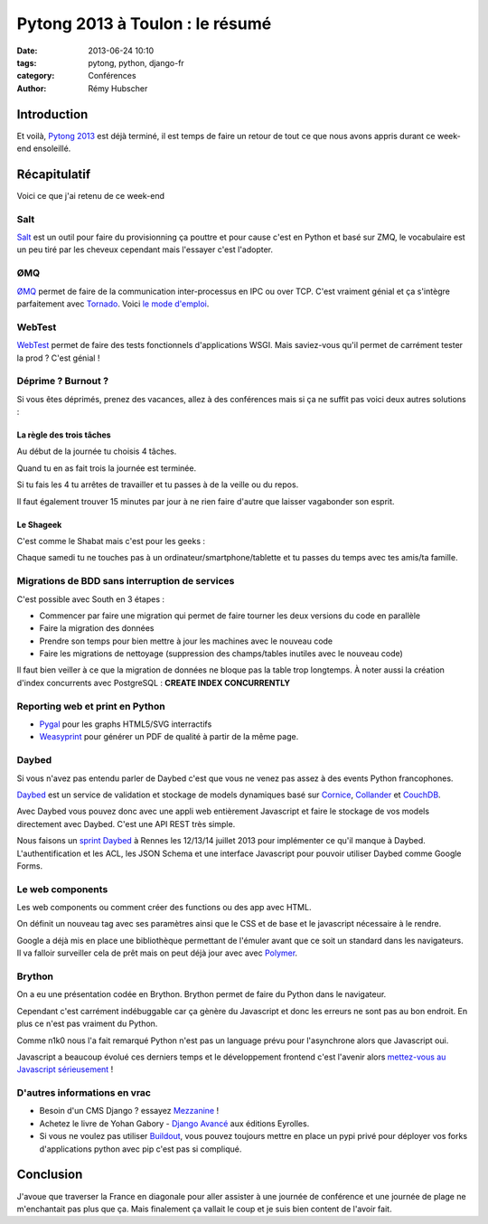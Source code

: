 ################################
Pytong 2013 à Toulon : le résumé
################################

:date: 2013-06-24 10:10
:tags: pytong, python, django-fr
:category: Conférences
:author: Rémy Hubscher

************
Introduction
************

Et voilà, `Pytong 2013`_ est déjà terminé, il est temps de faire un retour de
tout ce que nous avons appris durant ce week-end ensoleillé.

.. _`Pytong 2013`: http://www.pytong.org


*************
Récapitulatif
*************

Voici ce que j'ai retenu de ce week-end

Salt
++++

`Salt`_ est un outil pour faire du provisionning ça pouttre et pour
cause c'est en Python et basé sur ZMQ, le vocabulaire est un peu
tiré par les cheveux cependant mais l'essayer c'est l'adopter.


ØMQ
+++

`ØMQ`_ permet de faire de la communication inter-processus en IPC ou
over TCP. C'est vraiment génial et ça s'intègre parfaitement avec
Tornado_. Voici `le mode d'emploi`_.


WebTest
+++++++

`WebTest`_ permet de faire des tests fonctionnels d'applications
WSGI. Mais saviez-vous qu'il permet de carrément tester la prod ?
C'est génial !


Déprime ? Burnout ?
+++++++++++++++++++

Si vous êtes déprimés, prenez des vacances, allez à des conférences
mais si ça ne suffit pas voici deux autres solutions :


La règle des trois tâches
-------------------------

Au début de la journée tu choisis 4 tâches. 

Quand tu en as fait trois la journée est terminée.

Si tu fais les 4 tu arrêtes de travailler et tu passes à de la veille ou du repos.

Il faut également trouver 15 minutes par jour à ne rien faire d'autre
que laisser vagabonder son esprit.


Le Shageek
----------

C'est comme le Shabat mais c'est pour les geeks :

Chaque samedi tu ne touches pas à un ordinateur/smartphone/tablette et
tu passes du temps avec tes amis/ta famille.


Migrations de BDD sans interruption de services
+++++++++++++++++++++++++++++++++++++++++++++++

C'est possible avec South en 3 étapes :

* Commencer par faire une migration qui permet de faire tourner les deux versions du code en parallèle
* Faire la migration des données
* Prendre son temps pour bien mettre à jour les machines avec le nouveau code
* Faire les migrations de nettoyage (suppression des champs/tables inutiles avec le nouveau code)

Il faut bien veiller à ce que la migration de données ne bloque pas la table trop longtemps.
À noter aussi la création d'index concurrents avec PostgreSQL : **CREATE INDEX CONCURRENTLY**


Reporting web et print en Python
++++++++++++++++++++++++++++++++

* `Pygal`_ pour les graphs HTML5/SVG interractifs
* `Weasyprint`_ pour générer un PDF de qualité à partir de la même page.


Daybed
++++++

Si vous n'avez pas entendu parler de Daybed c'est que vous ne venez
pas assez à des events Python francophones.

Daybed_ est un service de validation et stockage de models dynamiques
basé sur Cornice_, Collander_ et CouchDB_.

Avec Daybed vous pouvez donc avec une appli web entièrement Javascript
et faire le stockage de vos models directement avec Daybed. C'est une
API REST très simple.

Nous faisons un `sprint Daybed`_ à Rennes les 12/13/14 juillet 2013
pour implémenter ce qu'il manque à Daybed. L'authentification et les
ACL, les JSON Schema et une interface Javascript pour pouvoir utiliser
Daybed comme Google Forms.


Le web components
+++++++++++++++++

Les web components ou comment créer des functions ou des app avec HTML.

On définit un nouveau tag avec ses paramètres ainsi que le CSS et de
base et le javascript nécessaire à le rendre.

Google a déjà mis en place une bibliothèque permettant de l'émuler
avant que ce soit un standard dans les navigateurs. Il va falloir
surveiller cela de prêt mais on peut déjà jour avec avec `Polymer`_.


Brython
+++++++

On a eu une présentation codée en Brython. Brython permet de faire du
Python dans le navigateur.

Cependant c'est carrément indébuggable car ça gènère du Javascript et
donc les erreurs ne sont pas au bon endroit. En plus ce n'est pas
vraiment du Python.

Comme n1k0 nous l'a fait remarqué Python n'est pas un language prévu
pour l'asynchrone alors que Javascript oui.

Javascript a beaucoup évolué ces derniers temps et le développement
frontend c'est l'avenir alors `mettez-vous au Javascript
sérieusement`_ !


D'autres informations en vrac
+++++++++++++++++++++++++++++

* Besoin d'un CMS Django ? essayez `Mezzanine`_ !
* Achetez le livre de Yohan Gabory - `Django Avancé`_ aux éditions Eyrolles.
* Si vous ne voulez pas utiliser `Buildout`_, vous pouvez toujours mettre
  en place un pypi privé pour déployer vos forks d'applications python
  avec pip c'est pas si compliqué.


.. _`Salt`: https://salt.readthedocs.org/en/latest/
.. _WebTest: http://webtest.pythonpaste.org/en/latest/
.. _South: http://south.readthedocs.org/en/latest/
.. _Pygal: http://pygal.org/
.. _Weasyprint: http://weasyprint.org/
.. _Mezzanine: http://mezzanine.jupo.org/
.. _`Django Avancé`: http://www.eyrolles.com/Informatique/Livre/django-avance-9782212134155
.. _Brython: http://www.brython.info/
.. _Buildout: http://www.buildout.org/en/latest/
.. _Daybed: http://daybed.readthedocs.org/en/latest/
.. _Polymer: http://www.polymer-project.org/
.. _`ØMQ`: http://www.zeromq.org/
.. _Tornado: http://www.tornadoweb.org/
.. _`le mode d'emploi`: https://t.co/wuX4XCUNOB
.. _Cornice: http://cornice.readthedocs.org/en/latest/
.. _Collander: http://docs.pylonsproject.org/projects/colander/en/latest/
.. _CouchDB: http://couchdb.apache.org/
.. _`sprint Daybed`: http://wiki.python.org/moin/AfpyCamp2013
.. _`mettez-vous au Javascript sérieusement`: http://ejohn.org/apps/learn/

**********
Conclusion
**********

J'avoue que traverser la France en diagonale pour aller assister à une
journée de conférence et une journée de plage ne m'enchantait pas plus
que ça. Mais finalement ça vallait le coup et je suis bien content de
l'avoir fait.
